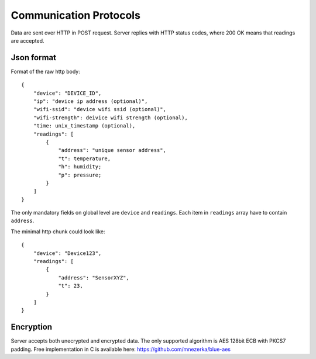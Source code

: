 Communication Protocols
=======================

Data are sent over HTTP in POST request. Server replies with HTTP
status codes, where 200 OK means that readings are accepted.

Json format
-----------

Format of the raw http body::

    {
        "device": "DEVICE_ID",
        "ip": "device ip address (optional)",
        "wifi-ssid": "device wifi ssid (optional)",
        "wifi-strength": deivice wifi strength (optional),
        "time: unix_timestamp (optional),
        "readings": [
            {
                "address": "unique sensor address",
                "t": temperature,
                "h": humidity;
                "p": pressure;
            }
        ]
    }

The only mandatory fields on global level are ``device`` and
``readings``. Each item in ``readings`` array have to contain
``address``.

The minimal http chunk could look like::

    {
        "device": "Device123",
        "readings": [
            {
                "address": "SensorXYZ",
                "t": 23,
            }
        ]
    }

Encryption
----------

Server accepts both unecrypted and encrypted data. The only supported
algorithm is AES 128bit ECB with PKCS7 padding. Free implementation
in C is available here: https://github.com/mnezerka/blue-aes

